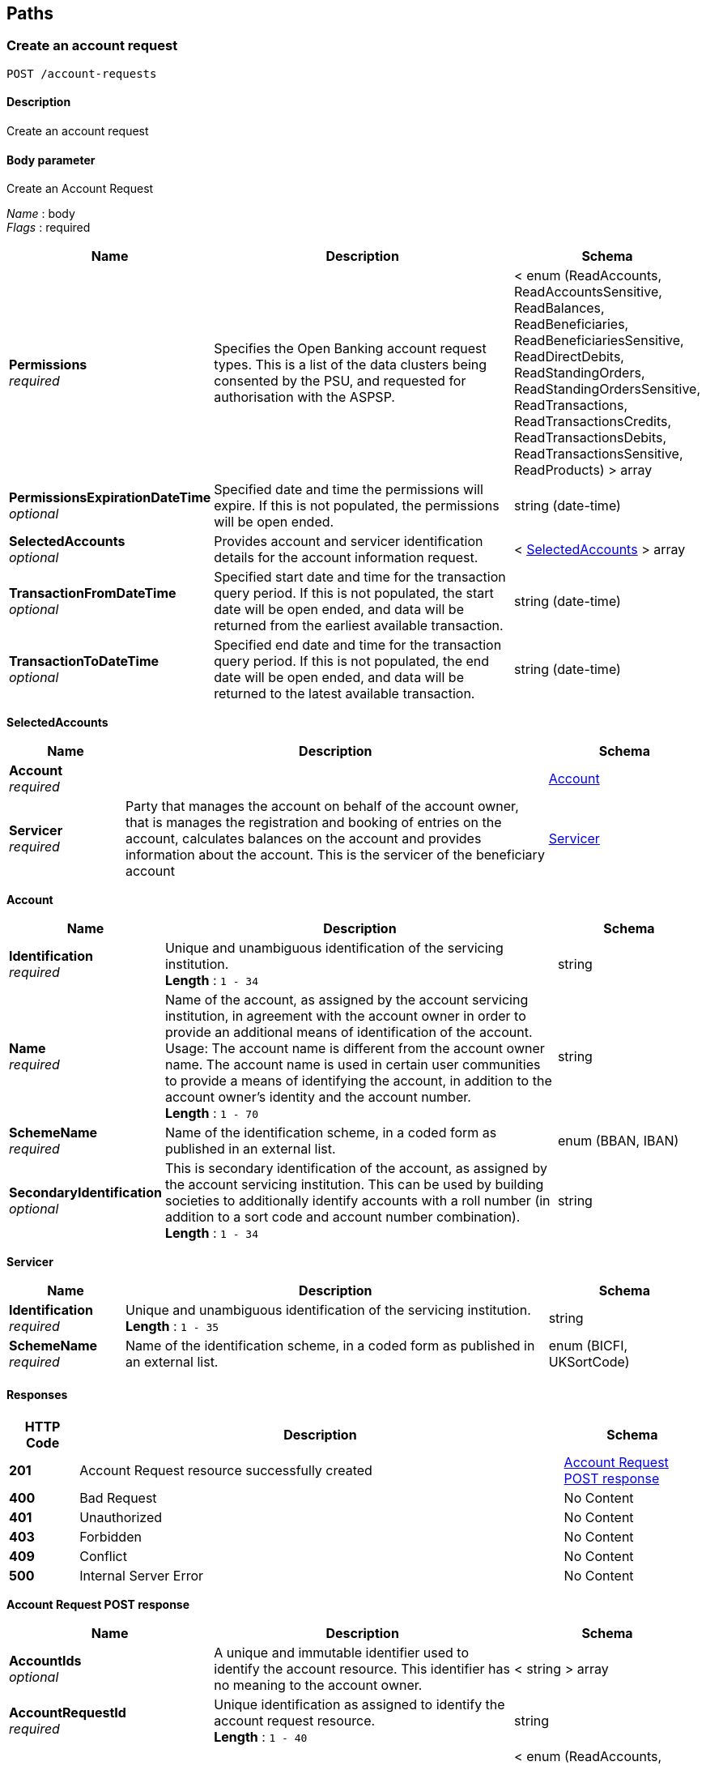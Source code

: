 
[[_paths]]
== Paths

<<<

[[_createaccountrequest]]
=== Create an account request
....
POST /account-requests
....


==== Description
Create an account request


==== Body parameter
Create an Account Request

[%hardbreaks]
__Name__ : body
__Flags__ : required


[options="header", cols=".^3,.^11,.^4"]
|===
|Name|Description|Schema
|**Permissions** +
__required__|Specifies the Open Banking account request types. This is a list of the data clusters being consented by the PSU, and requested for authorisation with the ASPSP.|< enum (ReadAccounts, ReadAccountsSensitive, ReadBalances, ReadBeneficiaries, ReadBeneficiariesSensitive, ReadDirectDebits, ReadStandingOrders, ReadStandingOrdersSensitive, ReadTransactions, ReadTransactionsCredits, ReadTransactionsDebits, ReadTransactionsSensitive, ReadProducts) > array
|**PermissionsExpirationDateTime** +
__optional__|Specified date and time the permissions will expire. If this is not populated, the permissions will be open ended.|string (date-time)
|**SelectedAccounts** +
__optional__|Provides account and servicer identification details for the account information request.|< <<_createaccountrequest_selectedaccounts,SelectedAccounts>> > array
|**TransactionFromDateTime** +
__optional__|Specified start date and time for the transaction query period. If this is not populated, the start date will be open ended, and data will be returned from the earliest available transaction.|string (date-time)
|**TransactionToDateTime** +
__optional__|Specified end date and time for the transaction query period. If this is not populated, the end date will be open ended, and data will be returned to the latest available transaction.|string (date-time)
|===

[[_createaccountrequest_selectedaccounts]]
**SelectedAccounts**

[options="header", cols=".^3,.^11,.^4"]
|===
|Name|Description|Schema
|**Account** +
__required__||<<_account-requests_post_account,Account>>
|**Servicer** +
__required__|Party that manages the account on behalf of the account owner, that is manages the registration and booking of entries on the account, calculates balances on the account and provides information about the account. This is the servicer of the beneficiary account|<<_account-requests_post_servicer,Servicer>>
|===

[[_account-requests_post_account]]
**Account**

[options="header", cols=".^3,.^11,.^4"]
|===
|Name|Description|Schema
|**Identification** +
__required__|Unique and unambiguous identification of the servicing institution. +
**Length** : `1 - 34`|string
|**Name** +
__required__|Name of the account, as assigned by the account servicing institution, in agreement with the account owner in order to provide an additional means of identification of the account. Usage: The account name is different from the account owner name. The account name is used in certain user communities to provide a means of identifying the account, in addition to the account owner's identity and the account number. +
**Length** : `1 - 70`|string
|**SchemeName** +
__required__|Name of the identification scheme, in a coded form as published in an external list.|enum (BBAN, IBAN)
|**SecondaryIdentification** +
__optional__|This is secondary identification of the account, as assigned by the account servicing institution. This can be used by building societies to additionally identify accounts with a roll number (in addition to a sort code and account number combination). +
**Length** : `1 - 34`|string
|===

[[_account-requests_post_servicer]]
**Servicer**

[options="header", cols=".^3,.^11,.^4"]
|===
|Name|Description|Schema
|**Identification** +
__required__|Unique and unambiguous identification of the servicing institution. +
**Length** : `1 - 35`|string
|**SchemeName** +
__required__|Name of the identification scheme, in a coded form as published in an external list.|enum (BICFI, UKSortCode)
|===


==== Responses

[options="header", cols=".^2,.^14,.^4"]
|===
|HTTP Code|Description|Schema
|**201**|Account Request resource successfully created|<<_account_request_post_response,Account Request POST response>>
|**400**|Bad Request|No Content
|**401**|Unauthorized|No Content
|**403**|Forbidden|No Content
|**409**|Conflict|No Content
|**500**|Internal Server Error|No Content
|===

[[_account_request_post_response]]
**Account Request POST response**

[options="header", cols=".^3,.^11,.^4"]
|===
|Name|Description|Schema
|**AccountIds** +
__optional__|A unique and immutable identifier used to identify the account resource. This identifier has no meaning to the account owner.|< string > array
|**AccountRequestId** +
__required__|Unique identification as assigned to identify the account request resource. +
**Length** : `1 - 40`|string
|**Permissions** +
__required__|Specifies the Open Banking account request types. This is a list of the data clusters being consented by the PSU, and requested for authorisation with the ASPSP.|< enum (ReadAccounts, ReadAccountsSensitive, ReadBalances, ReadBeneficiaries, ReadBeneficiariesSensitive, ReadDirectDebits, ReadStandingOrders, ReadStandingOrdersSensitive, ReadTransactions, ReadTransactionsCredits, ReadTransactionsDebits, ReadTransactionsSensitive, ReadProducts) > array
|**PermissionsExpirationDateTime** +
__optional__|Specified date and time the permissions will expire. If this is not populated, the permissions will be open ended.|string (date-time)
|**SelectedAccounts** +
__optional__|Provides account and servicer identification details for the account information request.|< <<_account-requests_post_selectedaccounts,SelectedAccounts>> > array
|**Status** +
__optional__|Specifies the status of the account request resource in code form.|enum (AwaitingAuthorisation, Authenticated, Rejected)
|**TransactionFromDateTime** +
__optional__|Specified start date and time for the transaction query period. If this is not populated, the start date will be open ended, and data will be returned from the earliest available transaction.|string (date-time)
|**TransactionToDateTime** +
__optional__|Specified end date and time for the transaction query period. If this is not populated, the end date will be open ended, and data will be returned to the latest available transaction.|string (date-time)
|===

[[_account-requests_post_selectedaccounts]]
**SelectedAccounts**

[options="header", cols=".^3,.^11,.^4"]
|===
|Name|Description|Schema
|**Account** +
__required__||<<_account-requests_post_selectedaccounts_account,Account>>
|**Servicer** +
__required__|Party that manages the account on behalf of the account owner, that is manages the registration and booking of entries on the account, calculates balances on the account and provides information about the account. This is the servicer of the beneficiary account|<<_account-requests_post_selectedaccounts_servicer,Servicer>>
|===

[[_account-requests_post_selectedaccounts_account]]
**Account**

[options="header", cols=".^3,.^11,.^4"]
|===
|Name|Description|Schema
|**Identification** +
__required__|Unique and unambiguous identification of the servicing institution. +
**Length** : `1 - 34`|string
|**Name** +
__required__|Name of the account, as assigned by the account servicing institution, in agreement with the account owner in order to provide an additional means of identification of the account. Usage: The account name is different from the account owner name. The account name is used in certain user communities to provide a means of identifying the account, in addition to the account owner's identity and the account number. +
**Length** : `1 - 70`|string
|**SchemeName** +
__required__|Name of the identification scheme, in a coded form as published in an external list.|enum (BBAN, IBAN)
|**SecondaryIdentification** +
__optional__|This is secondary identification of the account, as assigned by the account servicing institution. This can be used by building societies to additionally identify accounts with a roll number (in addition to a sort code and account number combination). +
**Length** : `1 - 34`|string
|===

[[_account-requests_post_selectedaccounts_servicer]]
**Servicer**

[options="header", cols=".^3,.^11,.^4"]
|===
|Name|Description|Schema
|**Identification** +
__required__|Unique and unambiguous identification of the servicing institution. +
**Length** : `1 - 35`|string
|**SchemeName** +
__required__|Name of the identification scheme, in a coded form as published in an external list.|enum (BICFI, UKSortCode)
|===


==== Consumes

* `application/json`


==== Produces

* `application/json`


==== Security

[options="header", cols=".^3,.^4,.^13"]
|===
|Type|Name|Scopes
|**oauth2**|**<<_psuoauth2security,PSUOAuth2Security>>**|account_requests:manage
|===


<<<

[[_getaccountrequest]]
=== Get an account request
....
GET /account-requests/{AccountRequestId}
....


==== Description
Get an account request


==== Parameters

[options="header", cols=".^2,.^3,.^9,.^4"]
|===
|Type|Name|Description|Schema
|**Path**|**AccountRequestId** +
__required__|Unique identification as assigned by the ASPSP to uniquely identify the account request resource.|string
|===


==== Responses

[options="header", cols=".^2,.^14,.^4"]
|===
|HTTP Code|Description|Schema
|**200**|Account Request resource successfully retrieved|<<_account_request_get_response,Account Request GET response>>
|**400**|Bad Request|No Content
|**401**|Unauthorized|No Content
|**403**|Forbidden|No Content
|**404**|Not Found|No Content
|**500**|Internal Server Error|No Content
|===

[[_account_request_get_response]]
**Account Request GET response**

[options="header", cols=".^3,.^11,.^4"]
|===
|Name|Description|Schema
|**AccountIds** +
__optional__|A unique and immutable identifier used to identify the account resource. This identifier has no meaning to the account owner.|< string > array
|**AccountRequestId** +
__optional__|Unique identification as assigned to identify the account request resource. +
**Length** : `1 - 40`|string
|**Permissions** +
__required__|Specifies the Open Banking account request types. This is a list of the data clusters being consented by the PSU, and requested for authorisation with the ASPSP.|< enum (ReadAccounts, ReadAccountsSensitive, ReadBalances, ReadBeneficiaries, ReadBeneficiariesSensitive, ReadDirectDebits, ReadStandingOrders, ReadStandingOrdersSensitive, ReadTransactions, ReadTransactionsCredits, ReadTransactionsDebits, ReadTransactionsSensitive, ReadProducts) > array
|**PermissionsExpirationDateTime** +
__optional__|Specified date and time the permissions will expire. If this is not populated, the permissions will be open ended.|string (date-time)
|**SelectedAccounts** +
__optional__|Provides account and servicer identification details for the account information request.|< <<_account-requests_accountrequestid_get_selectedaccounts,SelectedAccounts>> > array
|**Status** +
__optional__|Specifies the status of the account request resource in code form.|enum (AwaitingAuthorisation, Authenticated, Rejected)
|**TransactionFromDateTime** +
__optional__|Specified start date and time for the transaction query period. If this is not populated, the start date will be open ended, and data will be returned from the earliest available transaction.|string (date-time)
|**TransactionToDateTime** +
__optional__|Specified end date and time for the transaction query period. If this is not populated, the end date will be open ended, and data will be returned to the latest available transaction.|string (date-time)
|===

[[_account-requests_accountrequestid_get_selectedaccounts]]
**SelectedAccounts**

[options="header", cols=".^3,.^11,.^4"]
|===
|Name|Description|Schema
|**Account** +
__required__||<<_account-requests_accountrequestid_get_selectedaccounts_account,Account>>
|**Servicer** +
__required__|Party that manages the account on behalf of the account owner, that is manages the registration and booking of entries on the account, calculates balances on the account and provides information about the account. This is the servicer of the beneficiary account|<<_account-requests_accountrequestid_get_selectedaccounts_servicer,Servicer>>
|===

[[_account-requests_accountrequestid_get_selectedaccounts_account]]
**Account**

[options="header", cols=".^3,.^11,.^4"]
|===
|Name|Description|Schema
|**Identification** +
__required__|Unique and unambiguous identification of the servicing institution. +
**Length** : `1 - 34`|string
|**Name** +
__required__|Name of the account, as assigned by the account servicing institution, in agreement with the account owner in order to provide an additional means of identification of the account. Usage: The account name is different from the account owner name. The account name is used in certain user communities to provide a means of identifying the account, in addition to the account owner's identity and the account number. +
**Length** : `1 - 70`|string
|**SchemeName** +
__required__|Name of the identification scheme, in a coded form as published in an external list.|enum (BBAN, IBAN)
|**SecondaryIdentification** +
__optional__|This is secondary identification of the account, as assigned by the account servicing institution. This can be used by building societies to additionally identify accounts with a roll number (in addition to a sort code and account number combination). +
**Length** : `1 - 34`|string
|===

[[_account-requests_accountrequestid_get_selectedaccounts_servicer]]
**Servicer**

[options="header", cols=".^3,.^11,.^4"]
|===
|Name|Description|Schema
|**Identification** +
__required__|Unique and unambiguous identification of the servicing institution. +
**Length** : `1 - 35`|string
|**SchemeName** +
__required__|Name of the identification scheme, in a coded form as published in an external list.|enum (BICFI, UKSortCode)
|===


==== Produces

* `application/json`


==== Security

[options="header", cols=".^3,.^4,.^13"]
|===
|Type|Name|Scopes
|**oauth2**|**<<_tppoauth2security,TPPOAuth2Security>>**|tpp_client_credential
|**oauth2**|**<<_psuoauth2security,PSUOAuth2Security>>**|account_requests:manage
|===


<<<

[[_deleteaccountrequest]]
=== Delete an account request
....
DELETE /account-requests/{AccountRequestId}
....


==== Description
Delete an account request


==== Parameters

[options="header", cols=".^2,.^3,.^9,.^4"]
|===
|Type|Name|Description|Schema
|**Path**|**AccountRequestId** +
__required__|Unique identification as assigned by the ASPSP to uniquely identify the account request resource.|string
|===


==== Responses

[options="header", cols=".^2,.^14,.^4"]
|===
|HTTP Code|Description|Schema
|**204**|Account Request resource successfully deleted|No Content
|**400**|Bad Request|No Content
|**401**|Unauthorized|No Content
|**403**|Forbidden|No Content
|**404**|Not Found|No Content
|**500**|Internal Server Error|No Content
|===


==== Produces

* `application/json`


==== Security

[options="header", cols=".^3,.^4,.^13"]
|===
|Type|Name|Scopes
|**oauth2**|**<<_psuoauth2security,PSUOAuth2Security>>**|account_requests:manage
|===


<<<

[[_getaccounts]]
=== Get Accounts
....
GET /accounts
....


==== Description
Get a list of accounts


==== Responses

[options="header", cols=".^2,.^14,.^4"]
|===
|HTTP Code|Description|Schema
|**200**|Accounts successfully retrieved|<<_accounts_get_response,Accounts GET response>>
|**400**|Bad Request|No Content
|**401**|Unauthorized|No Content
|**403**|Forbidden|No Content
|**404**|Not Found|No Content
|**500**|Internal Server Error|No Content
|===

[[_accounts_get_response]]
**Accounts GET response**

[options="header", cols=".^3,.^4"]
|===
|Name|Schema
|**Accounts** +
__required__|< <<_accounts_get_accounts,Accounts>> > array
|**Links** +
__optional__|<<_accounts_get_links,Links>>
|===

[[_accounts_get_accounts]]
**Accounts**

[options="header", cols=".^3,.^11,.^4"]
|===
|Name|Description|Schema
|**Account** +
__required__|Provides the details to identify an account.|<<_accounts_get_accounts_account,Account>>
|**AccountId** +
__required__|A unique identifier used to identify the account resource. This identifier has no meaning to the account owner. +
**Length** : `1 - 40`|string
|**Currency** +
__required__|Identification of the currency in which the account is held. Usage: Currency should only be used in case one and the same account number covers several currencies and the initiating party needs to identify which currency needs to be used for settlement on the account. +
**Pattern** : `"^[A-Z]{3}$"`|string
|**Nickname** +
__optional__|The nickname of the account, assigned by the account owner in order to provide an additional means of identification of the account. +
**Length** : `1 - 70`|string
|**Servicer** +
__required__|Party that manages the account on behalf of the account owner, that is manages the registration and booking of entries on the account, calculates balances on the account and provides information about the account.|<<_accounts_get_accounts_servicer,Servicer>>
|===

[[_accounts_get_accounts_account]]
**Account**

[options="header", cols=".^3,.^11,.^4"]
|===
|Name|Description|Schema
|**Identification** +
__required__|Unique and unambiguous identification of the servicing institution. +
**Length** : `1 - 34`|string
|**Name** +
__required__|Name of the account, as assigned by the account servicing institution, in agreement with the account owner in order to provide an additional means of identification of the account. Usage: The account name is different from the account owner name. The account name is used in certain user communities to provide a means of identifying the account, in addition to the account owner's identity and the account number. +
**Length** : `1 - 70`|string
|**SchemeName** +
__required__|Name of the identification scheme, in a coded form as published in an external list.|enum (BBAN, IBAN)
|**SecondaryIdentification** +
__optional__|This is secondary identification of the account, as assigned by the account servicing institution. This can be used by building societies to additionally identify accounts with a roll number (in addition to a sort code and account number combination). +
**Length** : `1 - 34`|string
|===

[[_accounts_get_accounts_servicer]]
**Servicer**

[options="header", cols=".^3,.^11,.^4"]
|===
|Name|Description|Schema
|**Identification** +
__required__|Unique and unambiguous identification of the servicing institution. +
**Length** : `1 - 35`|string
|**SchemeName** +
__required__|Name of the identification scheme, in a coded form as published in an external list.|enum (BICFI, UKSortCode)
|===

[[_accounts_get_links]]
**Links**

[options="header", cols=".^3,.^4"]
|===
|Name|Schema
|**first** +
__optional__|string (uri)
|**last** +
__optional__|string (uri)
|**next** +
__optional__|string (uri)
|**prev** +
__optional__|string (uri)
|**self** +
__required__|string (uri)
|===


==== Produces

* `application/json`


==== Security

[options="header", cols=".^3,.^4,.^13"]
|===
|Type|Name|Scopes
|**oauth2**|**<<_psuoauth2security,PSUOAuth2Security>>**|accounts:read
|===


<<<

[[_getaccount]]
=== Get Account
....
GET /accounts/{AccountId}
....


==== Description
Get an account


==== Parameters

[options="header", cols=".^2,.^3,.^9,.^4"]
|===
|Type|Name|Description|Schema
|**Path**|**AccountId** +
__required__|A unique identifier used to identify the account resource.|string
|===


==== Responses

[options="header", cols=".^2,.^14,.^4"]
|===
|HTTP Code|Description|Schema
|**200**|Account resource successfully retrieved|<<_account_get_response,Account GET response>>
|**400**|Bad Request|No Content
|**401**|Unauthorized|No Content
|**403**|Forbidden|No Content
|**404**|Not Found|No Content
|**500**|Internal Server Error|No Content
|===

[[_account_get_response]]
**Account GET response**

[options="header", cols=".^3,.^11,.^4"]
|===
|Name|Description|Schema
|**Account** +
__required__|Provides the details to identify an account.|<<_accounts_accountid_get_account,Account>>
|**AccountId** +
__required__|A unique identifier used to identify the account resource. This identifier has no meaning to the account owner. +
**Length** : `1 - 40`|string
|**Currency** +
__required__|Identification of the currency in which the account is held. Usage: Currency should only be used in case one and the same account number covers several currencies and the initiating party needs to identify which currency needs to be used for settlement on the account. +
**Pattern** : `"^[A-Z]{3}$"`|string
|**Nickname** +
__optional__|The nickname of the account, assigned by the account owner in order to provide an additional means of identification of the account. +
**Length** : `1 - 70`|string
|**Servicer** +
__required__|Party that manages the account on behalf of the account owner, that is manages the registration and booking of entries on the account, calculates balances on the account and provides information about the account.|<<_accounts_accountid_get_servicer,Servicer>>
|===

[[_accounts_accountid_get_account]]
**Account**

[options="header", cols=".^3,.^11,.^4"]
|===
|Name|Description|Schema
|**Identification** +
__required__|Unique and unambiguous identification of the servicing institution. +
**Length** : `1 - 34`|string
|**Name** +
__required__|Name of the account, as assigned by the account servicing institution, in agreement with the account owner in order to provide an additional means of identification of the account. Usage: The account name is different from the account owner name. The account name is used in certain user communities to provide a means of identifying the account, in addition to the account owner's identity and the account number. +
**Length** : `1 - 70`|string
|**SchemeName** +
__required__|Name of the identification scheme, in a coded form as published in an external list.|enum (BBAN, IBAN)
|**SecondaryIdentification** +
__optional__|This is secondary identification of the account, as assigned by the account servicing institution. This can be used by building societies to additionally identify accounts with a roll number (in addition to a sort code and account number combination). +
**Length** : `1 - 34`|string
|===

[[_accounts_accountid_get_servicer]]
**Servicer**

[options="header", cols=".^3,.^11,.^4"]
|===
|Name|Description|Schema
|**Identification** +
__required__|Unique and unambiguous identification of the servicing institution. +
**Length** : `1 - 35`|string
|**SchemeName** +
__required__|Name of the identification scheme, in a coded form as published in an external list.|enum (BICFI, UKSortCode)
|===


==== Produces

* `application/json`


==== Security

[options="header", cols=".^3,.^4,.^13"]
|===
|Type|Name|Scopes
|**oauth2**|**<<_psuoauth2security,PSUOAuth2Security>>**|accounts:read
|===


<<<

[[_getaccountbalances]]
=== Get Account Balances
....
GET /accounts/{AccountId}/balances
....


==== Description
Get Balances related to an account


==== Parameters

[options="header", cols=".^2,.^3,.^9,.^4"]
|===
|Type|Name|Description|Schema
|**Path**|**AccountId** +
__required__|A unique identifier used to identify the account resource.|string
|===


==== Responses

[options="header", cols=".^2,.^14,.^4"]
|===
|HTTP Code|Description|Schema
|**200**|Account Beneficiaries successfully retrieved|<<_balances_get_response,Balances GET response>>
|**400**|Bad Request|No Content
|**401**|Unauthorized|No Content
|**403**|Forbidden|No Content
|**404**|Not Found|No Content
|**500**|Internal Server Error|No Content
|===

[[_balances_get_response]]
**Balances GET response**

[options="header", cols=".^3,.^11,.^4"]
|===
|Name|Description|Schema
|**Balances** +
__required__|Array of Balances|< <<_accounts_accountid_balances_get_balances,Balances>> > array
|**Links** +
__optional__||<<_accounts_accountid_balances_get_links,Links>>
|===

[[_accounts_accountid_balances_get_balances]]
**Balances**

[options="header", cols=".^3,.^11,.^4"]
|===
|Name|Description|Schema
|**AccountId** +
__required__|A unique identifier used to identify the account resource. This identifier has no meaning to the account owner. +
**Length** : `1 - 40`|string
|**Amount** +
__required__|Amount of money of the cash balance.|<<_accounts_accountid_balances_get_balances_amount,Amount>>
|**CreditDebitIndicator** +
__required__|Indicates whether the balance is a credit or a debit balance. Usage: A zero balance is considered to be a credit balance.|enum (Credit, Debit)
|**CreditLine** +
__optional__||<<_accounts_accountid_balances_get_balances_creditline,CreditLine>>
|**Date** +
__optional__|Indicates the date (and time) of the balance.|<<_accounts_accountid_balances_get_balances_date,Date>>
|**Type** +
__required__|Balance type, in a coded form.|enum (ClosingAvailable, ClosingBooked, ForwardAvailable, InterimAvailable, InterimBooked, OpeningAvailable, OpeningBooked, PreviouslyClosedBooked, Expected)
|===

[[_accounts_accountid_balances_get_balances_amount]]
**Amount**

[options="header", cols=".^3,.^11,.^4"]
|===
|Name|Description|Schema
|**Amount** +
__required__|**Pattern** : `"^-?\\d{1,13}\\.\\d{1,5}$"`|string
|**Currency** +
__required__|A code allocated to a currency by a Maintenance Agency under an international identification scheme, as described in the latest edition of the international standard ISO 4217 'Codes for the representation of currencies and funds' +
**Pattern** : `"^[A-Z]{3}$"`|string
|===

[[_accounts_accountid_balances_get_balances_creditline]]
**CreditLine**

[options="header", cols=".^3,.^11,.^4"]
|===
|Name|Description|Schema
|**Amount** +
__optional__|Active Or Historic Currency Code and Amount|<<_accounts_accountid_balances_get_balances_creditline_amount,Amount>>
|**Included** +
__required__|Indicates whether or not the credit line is included in the balance of the account. Usage: If not present, credit line is not included in the balance amount of the account.|boolean
|**Type** +
__optional__|Limit type, in a coded form.|string
|===

[[_accounts_accountid_balances_get_balances_creditline_amount]]
**Amount**

[options="header", cols=".^3,.^11,.^4"]
|===
|Name|Description|Schema
|**Amount** +
__required__|**Pattern** : `"^-?\\d{1,13}\\.\\d{1,5}$"`|string
|**Currency** +
__required__|A code allocated to a currency by a Maintenance Agency under an international identification scheme, as described in the latest edition of the international standard ISO 4217 'Codes for the representation of currencies and funds' +
**Pattern** : `"^[A-Z]{3}$"`|string
|===

[[_accounts_accountid_balances_get_balances_date]]
**Date**

[options="header", cols=".^3,.^11,.^4"]
|===
|Name|Description|Schema
|**Date** +
__optional__|ISODate YYYY-MM-DD +
**Pattern** : `"^[0-9]{4}-(0[1-9]\|(1[0\|1\|2]))-((0[1-9])\|((1\|2)[0-9])\|(30\|31))$"`|string
|**DateTime** +
__optional__||string (date-time)
|===

[[_accounts_accountid_balances_get_links]]
**Links**

[options="header", cols=".^3,.^4"]
|===
|Name|Schema
|**first** +
__optional__|string (uri)
|**last** +
__optional__|string (uri)
|**next** +
__optional__|string (uri)
|**prev** +
__optional__|string (uri)
|**self** +
__required__|string (uri)
|===


==== Produces

* `application/json`


==== Security

[options="header", cols=".^3,.^4,.^13"]
|===
|Type|Name|Scopes
|**oauth2**|**<<_psuoauth2security,PSUOAuth2Security>>**|balances:read
|===


<<<

[[_getaccountbeneficiaries]]
=== Get Account Beneficiaries
....
GET /accounts/{AccountId}/beneficiaries
....


==== Description
Get Beneficiaries related to an account


==== Parameters

[options="header", cols=".^2,.^3,.^9,.^4"]
|===
|Type|Name|Description|Schema
|**Path**|**AccountId** +
__required__|A unique identifier used to identify the account resource.|string
|===


==== Responses

[options="header", cols=".^2,.^14,.^4"]
|===
|HTTP Code|Description|Schema
|**200**|Account Beneficiaries successfully retrieved|<<_beneficiaries_get_response,Beneficiaries GET response>>
|**400**|Bad Request|No Content
|**401**|Unauthorized|No Content
|**403**|Forbidden|No Content
|**404**|Not Found|No Content
|**500**|Internal Server Error|No Content
|===

[[_beneficiaries_get_response]]
**Beneficiaries GET response**

[options="header", cols=".^3,.^11,.^4"]
|===
|Name|Description|Schema
|**Beneficiaries** +
__required__|Array of Beneficiaries|< <<_accounts_accountid_beneficiaries_get_beneficiaries,Beneficiaries>> > array
|**Links** +
__optional__||<<_accounts_accountid_beneficiaries_get_links,Links>>
|===

[[_accounts_accountid_beneficiaries_get_beneficiaries]]
**Beneficiaries**

[options="header", cols=".^3,.^11,.^4"]
|===
|Name|Description|Schema
|**AccountId** +
__required__|A unique identifier used to identify the account resource. This identifier has no meaning to the account owner. +
**Length** : `1 - 40`|string
|**BeneficiaryId** +
__optional__|A unique and immutable identifier used to identify the beneficiary resource. This identifier has no meaning to the account owner. +
**Length** : `1 - 40`|string
|**CreditorAccount** +
__required__||<<_accounts_accountid_beneficiaries_get_beneficiaries_creditoraccount,CreditorAccount>>
|**CreditorReferenceInformation** +
__optional__|Unique reference, as assigned by the creditor, to unambiguously refer to the payment transaction. Usage: If available, the initiating party should provide this reference in the structured remittance information, to enable reconciliation by the creditor upon receipt of the amount of money. If the business context requires the use of a creditor reference or a payment remit identification, and only one identifier can be passed through the end-to-end chain, the creditor's reference or payment remittance identification should be quoted in the end-to-end transaction identification. +
**Length** : `1 - 35`|string
|**Servicer** +
__required__|Party that manages the account on behalf of the account owner, that is manages the registration and booking of entries on the account, calculates balances on the account and provides information about the account. This is the servicer of the beneficiary account|<<_accounts_accountid_beneficiaries_get_beneficiaries_servicer,Servicer>>
|===

[[_accounts_accountid_beneficiaries_get_beneficiaries_creditoraccount]]
**CreditorAccount**

[options="header", cols=".^3,.^11,.^4"]
|===
|Name|Description|Schema
|**Identification** +
__required__|Unique and unambiguous identification of the servicing institution. +
**Length** : `1 - 34`|string
|**Name** +
__required__|Name of the account, as assigned by the account servicing institution, in agreement with the account owner in order to provide an additional means of identification of the account. Usage: The account name is different from the account owner name. The account name is used in certain user communities to provide a means of identifying the account, in addition to the account owner's identity and the account number. +
**Length** : `1 - 70`|string
|**SchemeName** +
__required__|Name of the identification scheme, in a coded form as published in an external list.|enum (BBAN, IBAN)
|**SecondaryIdentification** +
__optional__|This is secondary identification of the account, as assigned by the account servicing institution. This can be used by building societies to additionally identify accounts with a roll number (in addition to a sort code and account number combination). +
**Length** : `1 - 34`|string
|===

[[_accounts_accountid_beneficiaries_get_beneficiaries_servicer]]
**Servicer**

[options="header", cols=".^3,.^11,.^4"]
|===
|Name|Description|Schema
|**Identification** +
__required__|Unique and unambiguous identification of the servicing institution. +
**Length** : `1 - 35`|string
|**SchemeName** +
__required__|Name of the identification scheme, in a coded form as published in an external list.|enum (BICFI, UKSortCode)
|===

[[_accounts_accountid_beneficiaries_get_links]]
**Links**

[options="header", cols=".^3,.^4"]
|===
|Name|Schema
|**first** +
__optional__|string (uri)
|**last** +
__optional__|string (uri)
|**next** +
__optional__|string (uri)
|**prev** +
__optional__|string (uri)
|**self** +
__required__|string (uri)
|===


==== Produces

* `application/json`


==== Security

[options="header", cols=".^3,.^4,.^13"]
|===
|Type|Name|Scopes
|**oauth2**|**<<_psuoauth2security,PSUOAuth2Security>>**|beneficiaries:read
|===


<<<

[[_getaccountdirectdebits]]
=== Get Account Direct Debits
....
GET /accounts/{AccountId}/direct-debits
....


==== Description
Get Direct Debits related to an account


==== Parameters

[options="header", cols=".^2,.^3,.^9,.^4"]
|===
|Type|Name|Description|Schema
|**Path**|**AccountId** +
__required__|A unique identifier used to identify the account resource.|string
|===


==== Responses

[options="header", cols=".^2,.^14,.^4"]
|===
|HTTP Code|Description|Schema
|**200**|Account Direct Debits successfully retrieved|<<_direct_debits_get_response,Direct Debits GET response>>
|**400**|Bad Request|No Content
|**401**|Unauthorized|No Content
|**403**|Forbidden|No Content
|**404**|Not Found|No Content
|**500**|Internal Server Error|No Content
|===

[[_direct_debits_get_response]]
**Direct Debits GET response**

[options="header", cols=".^3,.^11,.^4"]
|===
|Name|Description|Schema
|**DirectDebits** +
__required__|Array of Direct Debits|< <<_accounts_accountid_direct-debits_get_directdebits,DirectDebits>> > array
|**Links** +
__optional__||<<_accounts_accountid_direct-debits_get_links,Links>>
|===

[[_accounts_accountid_direct-debits_get_directdebits]]
**DirectDebits**

[options="header", cols=".^3,.^11,.^4"]
|===
|Name|Description|Schema
|**AccountId** +
__required__|A unique and immutable identifier used to identify the account resource. This identifier has no meaning to the account owner. +
**Length** : `1 - 40`|string
|**Currency** +
__optional__|A code allocated to a currency by a Maintenance Agency under an international identification scheme, as described in the latest edition of the international standard ISO 4217 'Codes for the representation of currencies and funds' +
**Pattern** : `"^[A-Z]{3}$"`|string
|**DirectDebitId** +
__optional__|A unique and immutable identifier used to identify the direct debit resource. This identifier has no meaning to the account owner. +
**Length** : `1 - 40`|string
|**DirectDebitStatusCode** +
__optional__|Specifies the status of the direct debit in code form.|enum (Active, Inactive)
|**MandateIdentification** +
__required__|Direct Debit reference. For AUDDIS service users provide Core Reference. For non AUDDIS service users provide Core reference if possible or last used reference. +
**Length** : `1 - 35`|string
|**Name** +
__required__|Name of Service User +
**Length** : `1 - 70`|string
|**PreviousPaymentAmount** +
__optional__|The amount of the most recent direct debit collection.|<<_accounts_accountid_direct-debits_get_directdebits_previouspaymentamount,PreviousPaymentAmount>>
|**PreviousPaymentDate** +
__optional__|Date of most recent direct debit collection. +
**Pattern** : `"^[0-9]{4}-(0[1-9]\|(1[0\|1\|2]))-((0[1-9])\|((1\|2)[0-9])\|(30\|31))$"`|string
|===

[[_accounts_accountid_direct-debits_get_directdebits_previouspaymentamount]]
**PreviousPaymentAmount**

[options="header", cols=".^3,.^11,.^4"]
|===
|Name|Description|Schema
|**Amount** +
__required__|**Pattern** : `"^-?\\d{1,13}\\.\\d{1,5}$"`|string
|**Currency** +
__required__|A code allocated to a currency by a Maintenance Agency under an international identification scheme, as described in the latest edition of the international standard ISO 4217 'Codes for the representation of currencies and funds' +
**Pattern** : `"^[A-Z]{3}$"`|string
|===

[[_accounts_accountid_direct-debits_get_links]]
**Links**

[options="header", cols=".^3,.^4"]
|===
|Name|Schema
|**first** +
__optional__|string (uri)
|**last** +
__optional__|string (uri)
|**next** +
__optional__|string (uri)
|**prev** +
__optional__|string (uri)
|**self** +
__required__|string (uri)
|===


==== Produces

* `application/json`


==== Security

[options="header", cols=".^3,.^4,.^13"]
|===
|Type|Name|Scopes
|**oauth2**|**<<_psuoauth2security,PSUOAuth2Security>>**|direct_debits:read
|===


<<<

[[_getaccountproduct]]
=== Get Account Product
....
GET /accounts/{AccountId}/product
....


==== Description
Get Product related to an account


==== Parameters

[options="header", cols=".^2,.^3,.^9,.^4"]
|===
|Type|Name|Description|Schema
|**Path**|**AccountId** +
__required__|A unique identifier used to identify the account resource.|string
|===


==== Responses

[options="header", cols=".^2,.^14,.^4"]
|===
|HTTP Code|Description|Schema
|**200**|Account Product successfully retrieved|<<_product_get_response,Product GET response>>
|**400**|Bad Request|No Content
|**401**|Unauthorized|No Content
|**403**|Forbidden|No Content
|**404**|Not Found|No Content
|**500**|Internal Server Error|No Content
|===

[[_product_get_response]]
**Product GET response**

[options="header", cols=".^3,.^11,.^4"]
|===
|Name|Description|Schema
|**Links** +
__optional__||< <<_accounts_accountid_product_get_links,Links>> > array
|**Product** +
__required__|Product|<<_accounts_accountid_product_get_product,Product>>
|===

[[_accounts_accountid_product_get_links]]
**Links**

[options="header", cols=".^3,.^4"]
|===
|Name|Schema
|**href** +
__optional__|string (uri)
|**method** +
__optional__|enum (GET)
|**rel** +
__optional__|enum (self)
|===

[[_accounts_accountid_product_get_product]]
**Product**

[options="header", cols=".^3,.^11,.^4"]
|===
|Name|Description|Schema
|**AccountId** +
__required__|A unique identifier used to identify the account resource. This identifier has no meaning to the account owner. +
**Length** : `1 - 40`|string
|**ProductIdentifier** +
__required__|Identifier within the parent organisation for the product. Must be unique in the organisation.|string
|**ProductName** +
__optional__|The name of the product used for marketing purposes from a customer perspective. I.e. what the customer would recognise.|string
|**ProductType** +
__required__|Descriptive code for the product category.|enum (BCA, PCA)
|**SecondaryProductIdentifier** +
__optional__|Identifier within the parent organisation for the product. Must be unique in the organisation.|string
|===


==== Produces

* `application/json`


==== Security

[options="header", cols=".^3,.^4,.^13"]
|===
|Type|Name|Scopes
|**oauth2**|**<<_psuoauth2security,PSUOAuth2Security>>**|products:read
|===


<<<

[[_getaccountstandingorders]]
=== Get Account Standing Orders
....
GET /accounts/{AccountId}/standing-orders
....


==== Description
Get Standing Orders related to an account


==== Parameters

[options="header", cols=".^2,.^3,.^9,.^4"]
|===
|Type|Name|Description|Schema
|**Path**|**AccountId** +
__required__|A unique identifier used to identify the account resource.|string
|===


==== Responses

[options="header", cols=".^2,.^14,.^4"]
|===
|HTTP Code|Description|Schema
|**200**|Account Standing Orders successfully retrieved|<<_standing_orders_get_response,Standing Orders GET response>>
|**400**|Bad Request|No Content
|**401**|Unauthorized|No Content
|**403**|Forbidden|No Content
|**404**|Not Found|No Content
|**500**|Internal Server Error|No Content
|===

[[_standing_orders_get_response]]
**Standing Orders GET response**

[options="header", cols=".^3,.^11,.^4"]
|===
|Name|Description|Schema
|**Links** +
__optional__||<<_accounts_accountid_standing-orders_get_links,Links>>
|**StandingOrders** +
__required__|Array of Standing Orders|< <<_accounts_accountid_standing-orders_get_standingorders,StandingOrders>> > array
|===

[[_accounts_accountid_standing-orders_get_links]]
**Links**

[options="header", cols=".^3,.^4"]
|===
|Name|Schema
|**first** +
__optional__|string (uri)
|**last** +
__optional__|string (uri)
|**next** +
__optional__|string (uri)
|**prev** +
__optional__|string (uri)
|**self** +
__required__|string (uri)
|===

[[_accounts_accountid_standing-orders_get_standingorders]]
**StandingOrders**

[options="header", cols=".^3,.^11,.^4"]
|===
|Name|Description|Schema
|**AccountId** +
__required__|A unique identifier used to identify the account resource. This identifier has no meaning to the account owner. +
**Length** : `1 - 40`|string
|**CreditorAccount** +
__required__|Provides the details to identify the beneficiary account.|<<_accounts_accountid_standing-orders_get_standingorders_creditoraccount,CreditorAccount>>
|**CreditorReferenceInformation** +
__optional__|Unique reference, as assigned by the creditor, to unambiguously refer to the payment transaction. Usage: If available, the initiating party should provide this reference in the structured remittance information, to enable reconciliation by the creditor upon receipt of the amount of money. If the business context requires the use of a creditor reference or a payment remit identification, and only one identifier can be passed through the end-to-end chain, the creditor's reference or payment remittance identification should be quoted in the end-to-end transaction identification. +
**Length** : `1 - 35`|string
|**Currency** +
__required__|Identification of the currency of the standing order +
**Pattern** : `"^[A-Z]{3}$"`|string
|**FinalPaymentAmount** +
__optional__|The amount of the final Standing Order|<<_accounts_accountid_standing-orders_get_standingorders_finalpaymentamount,FinalPaymentAmount>>
|**FinalPaymentDate** +
__optional__|The date on which the final payment for a Standing Order schedule will be made. +
**Pattern** : `"^[0-9]{4}-(0[1-9]\|(1[0\|1\|2]))-((0[1-9])\|((1\|2)[0-9])\|(30\|31))$"`|string
|**FirstPaymentAmount** +
__optional__|The amount of the first Standing Order|<<_accounts_accountid_standing-orders_get_standingorders_firstpaymentamount,FirstPaymentAmount>>
|**FirstPaymentDate** +
__optional__|The date on which the first payment for a Standing Order schedule will be made. +
**Pattern** : `"^[0-9]{4}-(0[1-9]\|(1[0\|1\|2]))-((0[1-9])\|((1\|2)[0-9])\|(30\|31))$"`|string
|**Frequency** +
__required__|EvryWorkgDay - PSC070 IntrvlWkDay:PSC110:PSC080 (PSC070 code + PSC110 + PSC080) WkInMnthDay:PSC100:PSC080 (PSC070 code + PSC100 + PSC080) IntrvlMnthDay:PSC120:PSC090 (PSC070 code + PSC120 + PSC090) QtrDay: + either (ENGLISH, SCOTTISH or RECEIVED) PSC070 + PSC130 The following response codes may be generated by this data element: PSC070: T221 - Schedule code must be a valid enumeration value. PSC070: T245 - Must be provided for standing order only. PSC080: T222 - Day in week must be within defined bounds (range 1 to 5). PSC080: T229 - Must be present if Schedule Code = IntrvlWkDay. PSC080: T231 - Must be present if Schedule Code = WkInMnthDay. PSC090: T223 - Day in month must be within defined bounds (range -5 to 31 excluding: 0 &amp; 00). PSC090: T233 - Must be present if Schedule Code = IntrvlMnthDay. PSC100: T224 - Week in month must be within defined bounds (range 1 to 5). PSC100: T232 - Must be present if Schedule Code = WkInMnthDay. PSC110: T225 - Interval in weeks must be within defined bounds (range 1 to 9). PSC110: T230 - Must be present if Schedule Code = IntrvlWkDay. PSC120: T226 - Interval in months must be a valid enumeration value (range 1 to 6, 12 and 24). PSC120: T234 - Must be present if Schedule Code = IntrvlMnthDay. PSC130: T227 - Quarter Day must be a valid enumeration value. PSC130: T235 - Must be present if Schedule Code = QtrDay. The regular expression for this element combines five smaller versions for each permitted pattern. To aid legibility - the components are presented individually here: EvryWorkgDay IntrvlWkDay:0[1-9]:0[1-5] WkInMnthDay:0[1-5]:0[1-5] IntrvlMnthDay:(0[1-6]\|12\|24):(-0[1-5]\|0[1-9]\|[12][0-9]\|3[01]) QtrDay:(ENGLISH\|SCOTTISH\|RECEIVED) Mandatory/Conditional/Optional/Parent/Leaf: OL Type: 35 char string Regular Expression(s): (EvryWorkgDay)\|(IntrvlWkDay:0[1-9]:0[1-5])\|(WkInMnthDay:0[1-5]:0[1-5])\|(IntrvlMnthDay:(0[1- 6]\|12\|24):(-0[1-5]\|0[1-9]\|[12][0-9]\|3[01]))\|(QtrDay:(ENGLISH\|SCOTTISH\|RECEIVED)) +
**Pattern** : `"^((EvryWorkgDay)\|(IntrvlWkDay:0[1-9]:0[1-5])\|(WkInMnthDay:0[1-5]:0[1-5])\|(IntrvlMnthDay:(0[1-6]\|12\|24):(-0[1-5]\|0[1-9]\|[12][0-9]\|3[01]))\|(QtrDay:(ENGLISH\|SCOTTISH\|RECEIVED)))$"`|string
|**NextPaymentAmount** +
__required__|The amount of the next Standing Order|<<_accounts_accountid_standing-orders_get_standingorders_nextpaymentamount,NextPaymentAmount>>
|**NextPaymentDate** +
__required__|The date on which the next payment for a Standing Order schedule will be made. +
**Pattern** : `"^[0-9]{4}-(0[1-9]\|(1[0\|1\|2]))-((0[1-9])\|((1\|2)[0-9])\|(30\|31))$"`|string
|**Servicer** +
__required__|Party that manages the account on behalf of the account owner, that is manages the registration and booking of entries on the account, calculates balances on the account and provides information about the account. This is the servicer of the beneficiary account|<<_accounts_accountid_standing-orders_get_standingorders_servicer,Servicer>>
|**StandingOrderId** +
__optional__|A unique and immutable identifier used to identify the standing order resource. This identifier has no meaning to the account owner. +
**Length** : `1 - 40`|string
|===

[[_accounts_accountid_standing-orders_get_standingorders_creditoraccount]]
**CreditorAccount**

[options="header", cols=".^3,.^11,.^4"]
|===
|Name|Description|Schema
|**Identification** +
__required__|Unique and unambiguous identification of the servicing institution. +
**Length** : `1 - 34`|string
|**Name** +
__required__|Name of the account, as assigned by the account servicing institution, in agreement with the account owner in order to provide an additional means of identification of the account. Usage: The account name is different from the account owner name. The account name is used in certain user communities to provide a means of identifying the account, in addition to the account owner's identity and the account number. +
**Length** : `1 - 70`|string
|**SchemeName** +
__required__|Name of the identification scheme, in a coded form as published in an external list.|enum (BBAN, IBAN)
|**SecondaryIdentification** +
__optional__|This is secondary identification of the account, as assigned by the account servicing institution. This can be used by building societies to additionally identify accounts with a roll number (in addition to a sort code and account number combination). +
**Length** : `1 - 34`|string
|===

[[_accounts_accountid_standing-orders_get_standingorders_finalpaymentamount]]
**FinalPaymentAmount**

[options="header", cols=".^3,.^11,.^4"]
|===
|Name|Description|Schema
|**Amount** +
__required__|**Pattern** : `"^-?\\d{1,13}\\.\\d{1,5}$"`|string
|**Currency** +
__required__|A code allocated to a currency by a Maintenance Agency under an international identification scheme, as described in the latest edition of the international standard ISO 4217 'Codes for the representation of currencies and funds' +
**Pattern** : `"^[A-Z]{3}$"`|string
|===

[[_accounts_accountid_standing-orders_get_standingorders_firstpaymentamount]]
**FirstPaymentAmount**

[options="header", cols=".^3,.^11,.^4"]
|===
|Name|Description|Schema
|**Amount** +
__required__|**Pattern** : `"^-?\\d{1,13}\\.\\d{1,5}$"`|string
|**Currency** +
__required__|A code allocated to a currency by a Maintenance Agency under an international identification scheme, as described in the latest edition of the international standard ISO 4217 'Codes for the representation of currencies and funds' +
**Pattern** : `"^[A-Z]{3}$"`|string
|===

[[_accounts_accountid_standing-orders_get_standingorders_nextpaymentamount]]
**NextPaymentAmount**

[options="header", cols=".^3,.^11,.^4"]
|===
|Name|Description|Schema
|**Amount** +
__required__|**Pattern** : `"^-?\\d{1,13}\\.\\d{1,5}$"`|string
|**Currency** +
__required__|A code allocated to a currency by a Maintenance Agency under an international identification scheme, as described in the latest edition of the international standard ISO 4217 'Codes for the representation of currencies and funds' +
**Pattern** : `"^[A-Z]{3}$"`|string
|===

[[_accounts_accountid_standing-orders_get_standingorders_servicer]]
**Servicer**

[options="header", cols=".^3,.^11,.^4"]
|===
|Name|Description|Schema
|**Identification** +
__required__|Unique and unambiguous identification of the servicing institution. +
**Length** : `1 - 35`|string
|**SchemeName** +
__required__|Name of the identification scheme, in a coded form as published in an external list.|enum (BICFI, UKSortCode)
|===


==== Produces

* `application/json`


==== Security

[options="header", cols=".^3,.^4,.^13"]
|===
|Type|Name|Scopes
|**oauth2**|**<<_psuoauth2security,PSUOAuth2Security>>**|standing_orders:read
|===


<<<

[[_getaccounttransactions]]
=== Get Account Transactions
....
GET /accounts/{AccountId}/transactions
....


==== Description
Get transactions related to an account


==== Parameters

[options="header", cols=".^2,.^3,.^9,.^4"]
|===
|Type|Name|Description|Schema
|**Path**|**AccountId** +
__required__|A unique identifier used to identify the account resource.|string
|===


==== Responses

[options="header", cols=".^2,.^14,.^4"]
|===
|HTTP Code|Description|Schema
|**200**|Account Transactions successfully retrieved|<<_account_transactions_get_response,Account Transactions GET response>>
|**400**|Bad Request|No Content
|**401**|Unauthorized|No Content
|**403**|Forbidden|No Content
|**404**|Not Found|No Content
|**500**|Internal Server Error|No Content
|===

[[_account_transactions_get_response]]
**Account Transactions GET response**

[options="header", cols=".^3,.^11,.^4"]
|===
|Name|Description|Schema
|**Links** +
__optional__||<<_accounts_accountid_transactions_get_links,Links>>
|**Transactions** +
__required__|Array of Transactions|< <<_accounts_accountid_transactions_get_transactions,Transactions>> > array
|===

[[_accounts_accountid_transactions_get_links]]
**Links**

[options="header", cols=".^3,.^4"]
|===
|Name|Schema
|**first** +
__optional__|string (uri)
|**last** +
__optional__|string (uri)
|**next** +
__optional__|string (uri)
|**prev** +
__optional__|string (uri)
|**self** +
__required__|string (uri)
|===

[[_accounts_accountid_transactions_get_transactions]]
**Transactions**

[options="header", cols=".^3,.^11,.^4"]
|===
|Name|Description|Schema
|**AccountId** +
__required__|A unique identifier used to identify the account resource. This identifier has no meaning to the account owner. +
**Length** : `1 - 40`|string
|**AddressLine** +
__optional__|Information that locates and identifies a specific address, as defined by postal services, that is presented in free format text. +
**Length** : `1 - 70`|string
|**Amount** +
__required__|Amount of money in the cash entry.|<<_accounts_accountid_transactions_get_transactions_amount,Amount>>
|**Balance** +
__required__|Set of elements used to define the balance as a numerical representation of the net increases and decreases in an account after a transaction entry is applied to the account.|<<_accounts_accountid_transactions_get_transactions_balance,Balance>>
|**BankTransactionCode** +
__optional__|Set of elements used to fully identify the type of underlying transaction resulting in an entry.|<<_accounts_accountid_transactions_get_transactions_banktransactioncode,BankTransactionCode>>
|**BookingDate** +
__optional__|Date and time when an entry is posted to an account on the account servicer's books. Usage: Booking date is the expected booking date, unless the status is booked, in which case it is the actual booking date.|<<_accounts_accountid_transactions_get_transactions_bookingdate,BookingDate>>
|**CreditDebitIndicator** +
__required__|Indicates whether the entry is a credit or a debit entry|enum (Credit, Debit)
|**MerchantDetails** +
__optional__|Details of the merchant involved in the transaction.|<<_accounts_accountid_transactions_get_transactions_merchantdetails,MerchantDetails>>
|**ProprietaryBankTransactionCode** +
__optional__|Set of elements to fully identify a proprietary bank transaction code.|<<_accounts_accountid_transactions_get_transactions_proprietarybanktransactioncode,ProprietaryBankTransactionCode>>
|**Status** +
__required__|Status of an entry on the books of the account servicer|enum (Booked, Pending)
|**TransactionId** +
__optional__|maxLength 40 text +
**Length** : `1 - 40`|string
|**TransactionInformation** +
__optional__|Further details of the transaction. This is the transaction narrative, which in unstructured text. +
**Length** : `1 - 500`|string
|**TransactionReference** +
__optional__|Unique reference for the transaction. This reference is optionally populated, and may as an example be the FPID in the Faster Payments context. +
**Length** : `1 - 35`|string
|**ValueDate** +
__optional__|Date and time at which assets become available to the account owner in case of a credit entry, or cease to be available to the account owner in case of a debit entry. Usage: If entry status is pending and value date is present, then the value date refers to an expected/requested value date. For entries subject to availability/float and for which availability information is provided, the value date must not be used. In this case the availability component identifies the number of availability days.|<<_accounts_accountid_transactions_get_transactions_valuedate,ValueDate>>
|===

[[_accounts_accountid_transactions_get_transactions_amount]]
**Amount**

[options="header", cols=".^3,.^11,.^4"]
|===
|Name|Description|Schema
|**Amount** +
__required__|**Pattern** : `"^-?\\d{1,13}\\.\\d{1,5}$"`|string
|**Currency** +
__required__|A code allocated to a currency by a Maintenance Agency under an international identification scheme, as described in the latest edition of the international standard ISO 4217 'Codes for the representation of currencies and funds' +
**Pattern** : `"^[A-Z]{3}$"`|string
|===

[[_accounts_accountid_transactions_get_transactions_balance]]
**Balance**

[options="header", cols=".^3,.^11,.^4"]
|===
|Name|Description|Schema
|**Amount** +
__required__|Amount of money of the cash balance after a transaction entry is applied to the account..|<<_accounts_accountid_transactions_get_transactions_balance_amount,Amount>>
|**CreditDebitIndicator** +
__required__|Indicates whether the balance is a credit or a debit balance. Usage: A zero balance is considered to be a credit balance.|enum (Credit, Debit)
|**Type** +
__required__|Balance type, in a coded form.|enum (ClosingAvailable, ClosingBooked, ForwardAvailable, InterimAvailable, InterimBooked, OpeningAvailable, OpeningBooked, PreviouslyClosedBooked, Expected)
|===

[[_accounts_accountid_transactions_get_transactions_balance_amount]]
**Amount**

[options="header", cols=".^3,.^11,.^4"]
|===
|Name|Description|Schema
|**Amount** +
__required__|**Pattern** : `"^-?\\d{1,13}\\.\\d{1,5}$"`|string
|**Currency** +
__required__|A code allocated to a currency by a Maintenance Agency under an international identification scheme, as described in the latest edition of the international standard ISO 4217 'Codes for the representation of currencies and funds' +
**Pattern** : `"^[A-Z]{3}$"`|string
|===

[[_accounts_accountid_transactions_get_transactions_banktransactioncode]]
**BankTransactionCode**

[options="header", cols=".^3,.^11,.^4"]
|===
|Name|Description|Schema
|**Code** +
__required__|Specifies the family within a domain.|string
|**SubCode** +
__required__|Specifies the sub-product family within a specific family.|string
|===

[[_accounts_accountid_transactions_get_transactions_bookingdate]]
**BookingDate**

[options="header", cols=".^3,.^11,.^4"]
|===
|Name|Description|Schema
|**Date** +
__optional__|ISODate YYYY-MM-DD +
**Pattern** : `"^[0-9]{4}-(0[1-9]\|(1[0\|1\|2]))-((0[1-9])\|((1\|2)[0-9])\|(30\|31))$"`|string
|**DateTime** +
__optional__||string (date-time)
|===

[[_accounts_accountid_transactions_get_transactions_merchantdetails]]
**MerchantDetails**

[options="header", cols=".^3,.^11,.^4"]
|===
|Name|Description|Schema
|**MerchantCategoryCode** +
__optional__|Category code conform to ISO 18245, related to the type of services or goods the merchant provides for the transaction. +
**Length** : `3 - 4`|string
|**Name** +
__required__|Name by which the merchant is known. +
**Length** : `1 - 350`|string
|===

[[_accounts_accountid_transactions_get_transactions_proprietarybanktransactioncode]]
**ProprietaryBankTransactionCode**

[options="header", cols=".^3,.^11,.^4"]
|===
|Name|Description|Schema
|**Code** +
__required__|Proprietary bank transaction code to identify the underlying transaction. +
**Length** : `1 - 35`|string
|**Issuer** +
__optional__|Identification of the issuer of the proprietary bank transaction code. +
**Length** : `1 - 35`|string
|===

[[_accounts_accountid_transactions_get_transactions_valuedate]]
**ValueDate**

[options="header", cols=".^3,.^11,.^4"]
|===
|Name|Description|Schema
|**Date** +
__optional__|ISODate YYYY-MM-DD +
**Pattern** : `"^[0-9]{4}-(0[1-9]\|(1[0\|1\|2]))-((0[1-9])\|((1\|2)[0-9])\|(30\|31))$"`|string
|**DateTime** +
__optional__||string (date-time)
|===


==== Produces

* `application/json`


==== Security

[options="header", cols=".^3,.^4,.^13"]
|===
|Type|Name|Scopes
|**oauth2**|**<<_psuoauth2security,PSUOAuth2Security>>**|transactions:read
|===


<<<

[[_getbalances]]
=== Get Balances
....
GET /balances
....


==== Description
Get Balances


==== Responses

[options="header", cols=".^2,.^14,.^4"]
|===
|HTTP Code|Description|Schema
|**200**|Balances successfully retrieved|<<_balances_get_response,Balances GET response>>
|**400**|Bad Request|No Content
|**401**|Unauthorized|No Content
|**403**|Forbidden|No Content
|**404**|Not Found|No Content
|**500**|Internal Server Error|No Content
|===

[[_balances_get_response]]
**Balances GET response**

[options="header", cols=".^3,.^11,.^4"]
|===
|Name|Description|Schema
|**Balances** +
__required__|Array of Balances|< <<_balances_get_balances,Balances>> > array
|**Links** +
__optional__||<<_balances_get_links,Links>>
|===

[[_balances_get_balances]]
**Balances**

[options="header", cols=".^3,.^11,.^4"]
|===
|Name|Description|Schema
|**AccountId** +
__required__|A unique identifier used to identify the account resource. This identifier has no meaning to the account owner. +
**Length** : `1 - 40`|string
|**Amount** +
__required__|Amount of money of the cash balance.|<<_balances_get_balances_amount,Amount>>
|**CreditDebitIndicator** +
__required__|Indicates whether the balance is a credit or a debit balance. Usage: A zero balance is considered to be a credit balance.|enum (Credit, Debit)
|**CreditLine** +
__optional__||<<_balances_get_balances_creditline,CreditLine>>
|**Date** +
__optional__|Indicates the date (and time) of the balance.|<<_balances_get_balances_date,Date>>
|**Type** +
__required__|Balance type, in a coded form.|enum (ClosingAvailable, ClosingBooked, ForwardAvailable, InterimAvailable, InterimBooked, OpeningAvailable, OpeningBooked, PreviouslyClosedBooked, Expected)
|===

[[_balances_get_balances_amount]]
**Amount**

[options="header", cols=".^3,.^11,.^4"]
|===
|Name|Description|Schema
|**Amount** +
__required__|**Pattern** : `"^-?\\d{1,13}\\.\\d{1,5}$"`|string
|**Currency** +
__required__|A code allocated to a currency by a Maintenance Agency under an international identification scheme, as described in the latest edition of the international standard ISO 4217 'Codes for the representation of currencies and funds' +
**Pattern** : `"^[A-Z]{3}$"`|string
|===

[[_balances_get_balances_creditline]]
**CreditLine**

[options="header", cols=".^3,.^11,.^4"]
|===
|Name|Description|Schema
|**Amount** +
__optional__|Active Or Historic Currency Code and Amount|<<_balances_get_balances_creditline_amount,Amount>>
|**Included** +
__required__|Indicates whether or not the credit line is included in the balance of the account. Usage: If not present, credit line is not included in the balance amount of the account.|boolean
|**Type** +
__optional__|Limit type, in a coded form.|string
|===

[[_balances_get_balances_creditline_amount]]
**Amount**

[options="header", cols=".^3,.^11,.^4"]
|===
|Name|Description|Schema
|**Amount** +
__required__|**Pattern** : `"^-?\\d{1,13}\\.\\d{1,5}$"`|string
|**Currency** +
__required__|A code allocated to a currency by a Maintenance Agency under an international identification scheme, as described in the latest edition of the international standard ISO 4217 'Codes for the representation of currencies and funds' +
**Pattern** : `"^[A-Z]{3}$"`|string
|===

[[_balances_get_balances_date]]
**Date**

[options="header", cols=".^3,.^11,.^4"]
|===
|Name|Description|Schema
|**Date** +
__optional__|ISODate YYYY-MM-DD +
**Pattern** : `"^[0-9]{4}-(0[1-9]\|(1[0\|1\|2]))-((0[1-9])\|((1\|2)[0-9])\|(30\|31))$"`|string
|**DateTime** +
__optional__||string (date-time)
|===

[[_balances_get_links]]
**Links**

[options="header", cols=".^3,.^4"]
|===
|Name|Schema
|**first** +
__optional__|string (uri)
|**last** +
__optional__|string (uri)
|**next** +
__optional__|string (uri)
|**prev** +
__optional__|string (uri)
|**self** +
__required__|string (uri)
|===


==== Produces

* `application/json`


==== Security

[options="header", cols=".^3,.^4,.^13"]
|===
|Type|Name|Scopes
|**oauth2**|**<<_psuoauth2security,PSUOAuth2Security>>**|balances:read
|===


<<<

[[_getbeneficiaries]]
=== Get Beneficiaries
....
GET /beneficiaries
....


==== Description
Get Beneficiaries


==== Responses

[options="header", cols=".^2,.^14,.^4"]
|===
|HTTP Code|Description|Schema
|**200**|Beneficiaries successfully retrieved|<<_beneficiaries_get_response,Beneficiaries GET response>>
|**400**|Bad Request|No Content
|**401**|Unauthorized|No Content
|**403**|Forbidden|No Content
|**404**|Not Found|No Content
|**500**|Internal Server Error|No Content
|===

[[_beneficiaries_get_response]]
**Beneficiaries GET response**

[options="header", cols=".^3,.^11,.^4"]
|===
|Name|Description|Schema
|**Beneficiaries** +
__required__|Array of Beneficiaries|< <<_beneficiaries_get_beneficiaries,Beneficiaries>> > array
|**Links** +
__optional__||<<_beneficiaries_get_links,Links>>
|===

[[_beneficiaries_get_beneficiaries]]
**Beneficiaries**

[options="header", cols=".^3,.^11,.^4"]
|===
|Name|Description|Schema
|**AccountId** +
__required__|A unique identifier used to identify the account resource. This identifier has no meaning to the account owner. +
**Length** : `1 - 40`|string
|**BeneficiaryId** +
__optional__|A unique and immutable identifier used to identify the beneficiary resource. This identifier has no meaning to the account owner. +
**Length** : `1 - 40`|string
|**CreditorAccount** +
__required__||<<_beneficiaries_get_beneficiaries_creditoraccount,CreditorAccount>>
|**CreditorReferenceInformation** +
__optional__|Unique reference, as assigned by the creditor, to unambiguously refer to the payment transaction. Usage: If available, the initiating party should provide this reference in the structured remittance information, to enable reconciliation by the creditor upon receipt of the amount of money. If the business context requires the use of a creditor reference or a payment remit identification, and only one identifier can be passed through the end-to-end chain, the creditor's reference or payment remittance identification should be quoted in the end-to-end transaction identification. +
**Length** : `1 - 35`|string
|**Servicer** +
__required__|Party that manages the account on behalf of the account owner, that is manages the registration and booking of entries on the account, calculates balances on the account and provides information about the account. This is the servicer of the beneficiary account|<<_beneficiaries_get_beneficiaries_servicer,Servicer>>
|===

[[_beneficiaries_get_beneficiaries_creditoraccount]]
**CreditorAccount**

[options="header", cols=".^3,.^11,.^4"]
|===
|Name|Description|Schema
|**Identification** +
__required__|Unique and unambiguous identification of the servicing institution. +
**Length** : `1 - 34`|string
|**Name** +
__required__|Name of the account, as assigned by the account servicing institution, in agreement with the account owner in order to provide an additional means of identification of the account. Usage: The account name is different from the account owner name. The account name is used in certain user communities to provide a means of identifying the account, in addition to the account owner's identity and the account number. +
**Length** : `1 - 70`|string
|**SchemeName** +
__required__|Name of the identification scheme, in a coded form as published in an external list.|enum (BBAN, IBAN)
|**SecondaryIdentification** +
__optional__|This is secondary identification of the account, as assigned by the account servicing institution. This can be used by building societies to additionally identify accounts with a roll number (in addition to a sort code and account number combination). +
**Length** : `1 - 34`|string
|===

[[_beneficiaries_get_beneficiaries_servicer]]
**Servicer**

[options="header", cols=".^3,.^11,.^4"]
|===
|Name|Description|Schema
|**Identification** +
__required__|Unique and unambiguous identification of the servicing institution. +
**Length** : `1 - 35`|string
|**SchemeName** +
__required__|Name of the identification scheme, in a coded form as published in an external list.|enum (BICFI, UKSortCode)
|===

[[_beneficiaries_get_links]]
**Links**

[options="header", cols=".^3,.^4"]
|===
|Name|Schema
|**first** +
__optional__|string (uri)
|**last** +
__optional__|string (uri)
|**next** +
__optional__|string (uri)
|**prev** +
__optional__|string (uri)
|**self** +
__required__|string (uri)
|===


==== Produces

* `application/json`


==== Security

[options="header", cols=".^3,.^4,.^13"]
|===
|Type|Name|Scopes
|**oauth2**|**<<_psuoauth2security,PSUOAuth2Security>>**|beneficiaries:read
|===


<<<

[[_getdirectdebits]]
=== Get Direct Debits
....
GET /direct-debits
....


==== Description
Get Direct Debits


==== Responses

[options="header", cols=".^2,.^14,.^4"]
|===
|HTTP Code|Description|Schema
|**200**|Direct Debits successfully retrieved|<<_direct_debits_get_response,Direct Debits GET response>>
|**400**|Bad Request|No Content
|**401**|Unauthorized|No Content
|**403**|Forbidden|No Content
|**404**|Not Found|No Content
|**500**|Internal Server Error|No Content
|===

[[_direct_debits_get_response]]
**Direct Debits GET response**

[options="header", cols=".^3,.^11,.^4"]
|===
|Name|Description|Schema
|**DirectDebits** +
__required__|Array of Direct Debits|< <<_direct-debits_get_directdebits,DirectDebits>> > array
|**Links** +
__optional__||<<_direct-debits_get_links,Links>>
|===

[[_direct-debits_get_directdebits]]
**DirectDebits**

[options="header", cols=".^3,.^11,.^4"]
|===
|Name|Description|Schema
|**AccountId** +
__required__|A unique and immutable identifier used to identify the account resource. This identifier has no meaning to the account owner. +
**Length** : `1 - 40`|string
|**Currency** +
__optional__|A code allocated to a currency by a Maintenance Agency under an international identification scheme, as described in the latest edition of the international standard ISO 4217 'Codes for the representation of currencies and funds' +
**Pattern** : `"^[A-Z]{3}$"`|string
|**DirectDebitId** +
__optional__|A unique and immutable identifier used to identify the direct debit resource. This identifier has no meaning to the account owner. +
**Length** : `1 - 40`|string
|**DirectDebitStatusCode** +
__optional__|Specifies the status of the direct debit in code form.|enum (Active, Inactive)
|**MandateIdentification** +
__required__|Direct Debit reference. For AUDDIS service users provide Core Reference. For non AUDDIS service users provide Core reference if possible or last used reference. +
**Length** : `1 - 35`|string
|**Name** +
__required__|Name of Service User +
**Length** : `1 - 70`|string
|**PreviousPaymentAmount** +
__optional__|The amount of the most recent direct debit collection.|<<_direct-debits_get_directdebits_previouspaymentamount,PreviousPaymentAmount>>
|**PreviousPaymentDate** +
__optional__|Date of most recent direct debit collection. +
**Pattern** : `"^[0-9]{4}-(0[1-9]\|(1[0\|1\|2]))-((0[1-9])\|((1\|2)[0-9])\|(30\|31))$"`|string
|===

[[_direct-debits_get_directdebits_previouspaymentamount]]
**PreviousPaymentAmount**

[options="header", cols=".^3,.^11,.^4"]
|===
|Name|Description|Schema
|**Amount** +
__required__|**Pattern** : `"^-?\\d{1,13}\\.\\d{1,5}$"`|string
|**Currency** +
__required__|A code allocated to a currency by a Maintenance Agency under an international identification scheme, as described in the latest edition of the international standard ISO 4217 'Codes for the representation of currencies and funds' +
**Pattern** : `"^[A-Z]{3}$"`|string
|===

[[_direct-debits_get_links]]
**Links**

[options="header", cols=".^3,.^4"]
|===
|Name|Schema
|**first** +
__optional__|string (uri)
|**last** +
__optional__|string (uri)
|**next** +
__optional__|string (uri)
|**prev** +
__optional__|string (uri)
|**self** +
__required__|string (uri)
|===


==== Produces

* `application/json`


==== Security

[options="header", cols=".^3,.^4,.^13"]
|===
|Type|Name|Scopes
|**oauth2**|**<<_psuoauth2security,PSUOAuth2Security>>**|direct_debits:read
|===


<<<

[[_getproducts]]
=== Get Products
....
GET /products
....


==== Description
Get Products


==== Responses

[options="header", cols=".^2,.^14,.^4"]
|===
|HTTP Code|Description|Schema
|**200**|Products successfully retrieved|<<_products_get_response,Products GET response>>
|**400**|Bad Request|No Content
|**401**|Unauthorized|No Content
|**403**|Forbidden|No Content
|**404**|Not Found|No Content
|**500**|Internal Server Error|No Content
|===

[[_products_get_response]]
**Products GET response**

[options="header", cols=".^3,.^11,.^4"]
|===
|Name|Description|Schema
|**Links** +
__optional__||<<_products_get_links,Links>>
|**Products** +
__required__|Array of Products|< <<_products_get_products,Products>> > array
|===

[[_products_get_links]]
**Links**

[options="header", cols=".^3,.^4"]
|===
|Name|Schema
|**first** +
__optional__|string (uri)
|**last** +
__optional__|string (uri)
|**next** +
__optional__|string (uri)
|**prev** +
__optional__|string (uri)
|**self** +
__required__|string (uri)
|===

[[_products_get_products]]
**Products**

[options="header", cols=".^3,.^11,.^4"]
|===
|Name|Description|Schema
|**AccountId** +
__required__|A unique identifier used to identify the account resource. This identifier has no meaning to the account owner. +
**Length** : `1 - 40`|string
|**ProductIdentifier** +
__required__|Identifier within the parent organisation for the product. Must be unique in the organisation.|string
|**ProductName** +
__optional__|The name of the product used for marketing purposes from a customer perspective. I.e. what the customer would recognise.|string
|**ProductType** +
__required__|Descriptive code for the product category.|enum (BCA, PCA)
|**SecondaryProductIdentifier** +
__optional__|Identifier within the parent organisation for the product. Must be unique in the organisation.|string
|===


==== Produces

* `application/json`


==== Security

[options="header", cols=".^3,.^4,.^13"]
|===
|Type|Name|Scopes
|**oauth2**|**<<_psuoauth2security,PSUOAuth2Security>>**|products:read
|===


<<<

[[_getstandingorders]]
=== Get Standing Orders
....
GET /standing-orders
....


==== Description
Get Standing Orders


==== Responses

[options="header", cols=".^2,.^14,.^4"]
|===
|HTTP Code|Description|Schema
|**200**|Standing Orders successfully retrieved|<<_standing_orders_get_response,Standing Orders GET response>>
|**400**|Bad Request|No Content
|**401**|Unauthorized|No Content
|**403**|Forbidden|No Content
|**404**|Not Found|No Content
|**500**|Internal Server Error|No Content
|===

[[_standing_orders_get_response]]
**Standing Orders GET response**

[options="header", cols=".^3,.^11,.^4"]
|===
|Name|Description|Schema
|**Links** +
__optional__||<<_standing-orders_get_links,Links>>
|**StandingOrders** +
__required__|Array of Standing Orders|< <<_standing-orders_get_standingorders,StandingOrders>> > array
|===

[[_standing-orders_get_links]]
**Links**

[options="header", cols=".^3,.^4"]
|===
|Name|Schema
|**first** +
__optional__|string (uri)
|**last** +
__optional__|string (uri)
|**next** +
__optional__|string (uri)
|**prev** +
__optional__|string (uri)
|**self** +
__required__|string (uri)
|===

[[_standing-orders_get_standingorders]]
**StandingOrders**

[options="header", cols=".^3,.^11,.^4"]
|===
|Name|Description|Schema
|**AccountId** +
__required__|A unique identifier used to identify the account resource. This identifier has no meaning to the account owner. +
**Length** : `1 - 40`|string
|**CreditorAccount** +
__required__|Provides the details to identify the beneficiary account.|<<_standing-orders_get_standingorders_creditoraccount,CreditorAccount>>
|**CreditorReferenceInformation** +
__optional__|Unique reference, as assigned by the creditor, to unambiguously refer to the payment transaction. Usage: If available, the initiating party should provide this reference in the structured remittance information, to enable reconciliation by the creditor upon receipt of the amount of money. If the business context requires the use of a creditor reference or a payment remit identification, and only one identifier can be passed through the end-to-end chain, the creditor's reference or payment remittance identification should be quoted in the end-to-end transaction identification. +
**Length** : `1 - 35`|string
|**Currency** +
__required__|Identification of the currency of the standing order +
**Pattern** : `"^[A-Z]{3}$"`|string
|**FinalPaymentAmount** +
__optional__|The amount of the final Standing Order|<<_standing-orders_get_standingorders_finalpaymentamount,FinalPaymentAmount>>
|**FinalPaymentDate** +
__optional__|The date on which the final payment for a Standing Order schedule will be made. +
**Pattern** : `"^[0-9]{4}-(0[1-9]\|(1[0\|1\|2]))-((0[1-9])\|((1\|2)[0-9])\|(30\|31))$"`|string
|**FirstPaymentAmount** +
__optional__|The amount of the first Standing Order|<<_standing-orders_get_standingorders_firstpaymentamount,FirstPaymentAmount>>
|**FirstPaymentDate** +
__optional__|The date on which the first payment for a Standing Order schedule will be made. +
**Pattern** : `"^[0-9]{4}-(0[1-9]\|(1[0\|1\|2]))-((0[1-9])\|((1\|2)[0-9])\|(30\|31))$"`|string
|**Frequency** +
__required__|EvryWorkgDay - PSC070 IntrvlWkDay:PSC110:PSC080 (PSC070 code + PSC110 + PSC080) WkInMnthDay:PSC100:PSC080 (PSC070 code + PSC100 + PSC080) IntrvlMnthDay:PSC120:PSC090 (PSC070 code + PSC120 + PSC090) QtrDay: + either (ENGLISH, SCOTTISH or RECEIVED) PSC070 + PSC130 The following response codes may be generated by this data element: PSC070: T221 - Schedule code must be a valid enumeration value. PSC070: T245 - Must be provided for standing order only. PSC080: T222 - Day in week must be within defined bounds (range 1 to 5). PSC080: T229 - Must be present if Schedule Code = IntrvlWkDay. PSC080: T231 - Must be present if Schedule Code = WkInMnthDay. PSC090: T223 - Day in month must be within defined bounds (range -5 to 31 excluding: 0 &amp; 00). PSC090: T233 - Must be present if Schedule Code = IntrvlMnthDay. PSC100: T224 - Week in month must be within defined bounds (range 1 to 5). PSC100: T232 - Must be present if Schedule Code = WkInMnthDay. PSC110: T225 - Interval in weeks must be within defined bounds (range 1 to 9). PSC110: T230 - Must be present if Schedule Code = IntrvlWkDay. PSC120: T226 - Interval in months must be a valid enumeration value (range 1 to 6, 12 and 24). PSC120: T234 - Must be present if Schedule Code = IntrvlMnthDay. PSC130: T227 - Quarter Day must be a valid enumeration value. PSC130: T235 - Must be present if Schedule Code = QtrDay. The regular expression for this element combines five smaller versions for each permitted pattern. To aid legibility - the components are presented individually here: EvryWorkgDay IntrvlWkDay:0[1-9]:0[1-5] WkInMnthDay:0[1-5]:0[1-5] IntrvlMnthDay:(0[1-6]\|12\|24):(-0[1-5]\|0[1-9]\|[12][0-9]\|3[01]) QtrDay:(ENGLISH\|SCOTTISH\|RECEIVED) Mandatory/Conditional/Optional/Parent/Leaf: OL Type: 35 char string Regular Expression(s): (EvryWorkgDay)\|(IntrvlWkDay:0[1-9]:0[1-5])\|(WkInMnthDay:0[1-5]:0[1-5])\|(IntrvlMnthDay:(0[1- 6]\|12\|24):(-0[1-5]\|0[1-9]\|[12][0-9]\|3[01]))\|(QtrDay:(ENGLISH\|SCOTTISH\|RECEIVED)) +
**Pattern** : `"^((EvryWorkgDay)\|(IntrvlWkDay:0[1-9]:0[1-5])\|(WkInMnthDay:0[1-5]:0[1-5])\|(IntrvlMnthDay:(0[1-6]\|12\|24):(-0[1-5]\|0[1-9]\|[12][0-9]\|3[01]))\|(QtrDay:(ENGLISH\|SCOTTISH\|RECEIVED)))$"`|string
|**NextPaymentAmount** +
__required__|The amount of the next Standing Order|<<_standing-orders_get_standingorders_nextpaymentamount,NextPaymentAmount>>
|**NextPaymentDate** +
__required__|The date on which the next payment for a Standing Order schedule will be made. +
**Pattern** : `"^[0-9]{4}-(0[1-9]\|(1[0\|1\|2]))-((0[1-9])\|((1\|2)[0-9])\|(30\|31))$"`|string
|**Servicer** +
__required__|Party that manages the account on behalf of the account owner, that is manages the registration and booking of entries on the account, calculates balances on the account and provides information about the account. This is the servicer of the beneficiary account|<<_standing-orders_get_standingorders_servicer,Servicer>>
|**StandingOrderId** +
__optional__|A unique and immutable identifier used to identify the standing order resource. This identifier has no meaning to the account owner. +
**Length** : `1 - 40`|string
|===

[[_standing-orders_get_standingorders_creditoraccount]]
**CreditorAccount**

[options="header", cols=".^3,.^11,.^4"]
|===
|Name|Description|Schema
|**Identification** +
__required__|Unique and unambiguous identification of the servicing institution. +
**Length** : `1 - 34`|string
|**Name** +
__required__|Name of the account, as assigned by the account servicing institution, in agreement with the account owner in order to provide an additional means of identification of the account. Usage: The account name is different from the account owner name. The account name is used in certain user communities to provide a means of identifying the account, in addition to the account owner's identity and the account number. +
**Length** : `1 - 70`|string
|**SchemeName** +
__required__|Name of the identification scheme, in a coded form as published in an external list.|enum (BBAN, IBAN)
|**SecondaryIdentification** +
__optional__|This is secondary identification of the account, as assigned by the account servicing institution. This can be used by building societies to additionally identify accounts with a roll number (in addition to a sort code and account number combination). +
**Length** : `1 - 34`|string
|===

[[_standing-orders_get_standingorders_finalpaymentamount]]
**FinalPaymentAmount**

[options="header", cols=".^3,.^11,.^4"]
|===
|Name|Description|Schema
|**Amount** +
__required__|**Pattern** : `"^-?\\d{1,13}\\.\\d{1,5}$"`|string
|**Currency** +
__required__|A code allocated to a currency by a Maintenance Agency under an international identification scheme, as described in the latest edition of the international standard ISO 4217 'Codes for the representation of currencies and funds' +
**Pattern** : `"^[A-Z]{3}$"`|string
|===

[[_standing-orders_get_standingorders_firstpaymentamount]]
**FirstPaymentAmount**

[options="header", cols=".^3,.^11,.^4"]
|===
|Name|Description|Schema
|**Amount** +
__required__|**Pattern** : `"^-?\\d{1,13}\\.\\d{1,5}$"`|string
|**Currency** +
__required__|A code allocated to a currency by a Maintenance Agency under an international identification scheme, as described in the latest edition of the international standard ISO 4217 'Codes for the representation of currencies and funds' +
**Pattern** : `"^[A-Z]{3}$"`|string
|===

[[_standing-orders_get_standingorders_nextpaymentamount]]
**NextPaymentAmount**

[options="header", cols=".^3,.^11,.^4"]
|===
|Name|Description|Schema
|**Amount** +
__required__|**Pattern** : `"^-?\\d{1,13}\\.\\d{1,5}$"`|string
|**Currency** +
__required__|A code allocated to a currency by a Maintenance Agency under an international identification scheme, as described in the latest edition of the international standard ISO 4217 'Codes for the representation of currencies and funds' +
**Pattern** : `"^[A-Z]{3}$"`|string
|===

[[_standing-orders_get_standingorders_servicer]]
**Servicer**

[options="header", cols=".^3,.^11,.^4"]
|===
|Name|Description|Schema
|**Identification** +
__required__|Unique and unambiguous identification of the servicing institution. +
**Length** : `1 - 35`|string
|**SchemeName** +
__required__|Name of the identification scheme, in a coded form as published in an external list.|enum (BICFI, UKSortCode)
|===


==== Produces

* `application/json`


==== Security

[options="header", cols=".^3,.^4,.^13"]
|===
|Type|Name|Scopes
|**oauth2**|**<<_psuoauth2security,PSUOAuth2Security>>**|standing_orders:read
|===


<<<

[[_gettransactions]]
=== Get Transactions
....
GET /transactions
....


==== Description
Get Transactions


==== Responses

[options="header", cols=".^2,.^14,.^4"]
|===
|HTTP Code|Description|Schema
|**200**|Transactions successfully retrieved|<<_account_transactions_get_response,Account Transactions GET response>>
|**400**|Bad Request|No Content
|**401**|Unauthorized|No Content
|**403**|Forbidden|No Content
|**404**|Not Found|No Content
|**500**|Internal Server Error|No Content
|===

[[_account_transactions_get_response]]
**Account Transactions GET response**

[options="header", cols=".^3,.^11,.^4"]
|===
|Name|Description|Schema
|**Links** +
__optional__||<<_transactions_get_links,Links>>
|**Transactions** +
__required__|Array of Transactions|< <<_transactions_get_transactions,Transactions>> > array
|===

[[_transactions_get_links]]
**Links**

[options="header", cols=".^3,.^4"]
|===
|Name|Schema
|**first** +
__optional__|string (uri)
|**last** +
__optional__|string (uri)
|**next** +
__optional__|string (uri)
|**prev** +
__optional__|string (uri)
|**self** +
__required__|string (uri)
|===

[[_transactions_get_transactions]]
**Transactions**

[options="header", cols=".^3,.^11,.^4"]
|===
|Name|Description|Schema
|**AccountId** +
__required__|A unique identifier used to identify the account resource. This identifier has no meaning to the account owner. +
**Length** : `1 - 40`|string
|**AddressLine** +
__optional__|Information that locates and identifies a specific address, as defined by postal services, that is presented in free format text. +
**Length** : `1 - 70`|string
|**Amount** +
__required__|Amount of money in the cash entry.|<<_transactions_get_transactions_amount,Amount>>
|**Balance** +
__required__|Set of elements used to define the balance as a numerical representation of the net increases and decreases in an account after a transaction entry is applied to the account.|<<_transactions_get_transactions_balance,Balance>>
|**BankTransactionCode** +
__optional__|Set of elements used to fully identify the type of underlying transaction resulting in an entry.|<<_transactions_get_transactions_banktransactioncode,BankTransactionCode>>
|**BookingDate** +
__optional__|Date and time when an entry is posted to an account on the account servicer's books. Usage: Booking date is the expected booking date, unless the status is booked, in which case it is the actual booking date.|<<_transactions_get_transactions_bookingdate,BookingDate>>
|**CreditDebitIndicator** +
__required__|Indicates whether the entry is a credit or a debit entry|enum (Credit, Debit)
|**MerchantDetails** +
__optional__|Details of the merchant involved in the transaction.|<<_transactions_get_transactions_merchantdetails,MerchantDetails>>
|**ProprietaryBankTransactionCode** +
__optional__|Set of elements to fully identify a proprietary bank transaction code.|<<_transactions_get_transactions_proprietarybanktransactioncode,ProprietaryBankTransactionCode>>
|**Status** +
__required__|Status of an entry on the books of the account servicer|enum (Booked, Pending)
|**TransactionId** +
__optional__|maxLength 40 text +
**Length** : `1 - 40`|string
|**TransactionInformation** +
__optional__|Further details of the transaction. This is the transaction narrative, which in unstructured text. +
**Length** : `1 - 500`|string
|**TransactionReference** +
__optional__|Unique reference for the transaction. This reference is optionally populated, and may as an example be the FPID in the Faster Payments context. +
**Length** : `1 - 35`|string
|**ValueDate** +
__optional__|Date and time at which assets become available to the account owner in case of a credit entry, or cease to be available to the account owner in case of a debit entry. Usage: If entry status is pending and value date is present, then the value date refers to an expected/requested value date. For entries subject to availability/float and for which availability information is provided, the value date must not be used. In this case the availability component identifies the number of availability days.|<<_transactions_get_transactions_valuedate,ValueDate>>
|===

[[_transactions_get_transactions_amount]]
**Amount**

[options="header", cols=".^3,.^11,.^4"]
|===
|Name|Description|Schema
|**Amount** +
__required__|**Pattern** : `"^-?\\d{1,13}\\.\\d{1,5}$"`|string
|**Currency** +
__required__|A code allocated to a currency by a Maintenance Agency under an international identification scheme, as described in the latest edition of the international standard ISO 4217 'Codes for the representation of currencies and funds' +
**Pattern** : `"^[A-Z]{3}$"`|string
|===

[[_transactions_get_transactions_balance]]
**Balance**

[options="header", cols=".^3,.^11,.^4"]
|===
|Name|Description|Schema
|**Amount** +
__required__|Amount of money of the cash balance after a transaction entry is applied to the account..|<<_transactions_get_transactions_balance_amount,Amount>>
|**CreditDebitIndicator** +
__required__|Indicates whether the balance is a credit or a debit balance. Usage: A zero balance is considered to be a credit balance.|enum (Credit, Debit)
|**Type** +
__required__|Balance type, in a coded form.|enum (ClosingAvailable, ClosingBooked, ForwardAvailable, InterimAvailable, InterimBooked, OpeningAvailable, OpeningBooked, PreviouslyClosedBooked, Expected)
|===

[[_transactions_get_transactions_balance_amount]]
**Amount**

[options="header", cols=".^3,.^11,.^4"]
|===
|Name|Description|Schema
|**Amount** +
__required__|**Pattern** : `"^-?\\d{1,13}\\.\\d{1,5}$"`|string
|**Currency** +
__required__|A code allocated to a currency by a Maintenance Agency under an international identification scheme, as described in the latest edition of the international standard ISO 4217 'Codes for the representation of currencies and funds' +
**Pattern** : `"^[A-Z]{3}$"`|string
|===

[[_transactions_get_transactions_banktransactioncode]]
**BankTransactionCode**

[options="header", cols=".^3,.^11,.^4"]
|===
|Name|Description|Schema
|**Code** +
__required__|Specifies the family within a domain.|string
|**SubCode** +
__required__|Specifies the sub-product family within a specific family.|string
|===

[[_transactions_get_transactions_bookingdate]]
**BookingDate**

[options="header", cols=".^3,.^11,.^4"]
|===
|Name|Description|Schema
|**Date** +
__optional__|ISODate YYYY-MM-DD +
**Pattern** : `"^[0-9]{4}-(0[1-9]\|(1[0\|1\|2]))-((0[1-9])\|((1\|2)[0-9])\|(30\|31))$"`|string
|**DateTime** +
__optional__||string (date-time)
|===

[[_transactions_get_transactions_merchantdetails]]
**MerchantDetails**

[options="header", cols=".^3,.^11,.^4"]
|===
|Name|Description|Schema
|**MerchantCategoryCode** +
__optional__|Category code conform to ISO 18245, related to the type of services or goods the merchant provides for the transaction. +
**Length** : `3 - 4`|string
|**Name** +
__required__|Name by which the merchant is known. +
**Length** : `1 - 350`|string
|===

[[_transactions_get_transactions_proprietarybanktransactioncode]]
**ProprietaryBankTransactionCode**

[options="header", cols=".^3,.^11,.^4"]
|===
|Name|Description|Schema
|**Code** +
__required__|Proprietary bank transaction code to identify the underlying transaction. +
**Length** : `1 - 35`|string
|**Issuer** +
__optional__|Identification of the issuer of the proprietary bank transaction code. +
**Length** : `1 - 35`|string
|===

[[_transactions_get_transactions_valuedate]]
**ValueDate**

[options="header", cols=".^3,.^11,.^4"]
|===
|Name|Description|Schema
|**Date** +
__optional__|ISODate YYYY-MM-DD +
**Pattern** : `"^[0-9]{4}-(0[1-9]\|(1[0\|1\|2]))-((0[1-9])\|((1\|2)[0-9])\|(30\|31))$"`|string
|**DateTime** +
__optional__||string (date-time)
|===


==== Consumes

* `application/json`


==== Produces

* `application/json`


==== Security

[options="header", cols=".^3,.^4,.^13"]
|===
|Type|Name|Scopes
|**oauth2**|**<<_psuoauth2security,PSUOAuth2Security>>**|transactions:read
|===



